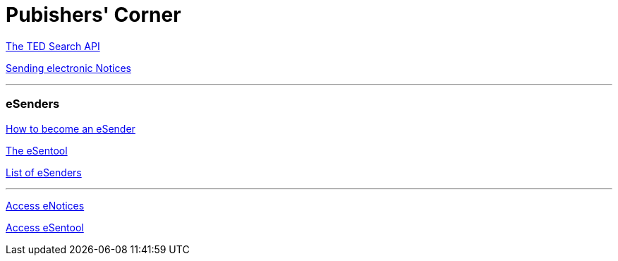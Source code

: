 = Pubishers' Corner

https://api.beta.tedv2.spikeseed.cloud/search/swagger-ui/index.html#[The TED Search API]

https://beta.tedv2.spikeseed.cloud/en/sending-electronic-notices[Sending electronic Notices]

'''

=== eSenders

https://beta.tedv2.spikeseed.cloud/en/publishers-corner/esenders/how-to-become-a-ted-esender[How to become an eSender]

https://esentool.ted.europa.eu/[The eSentool]

https://beta.tedv2.spikeseed.cloud/en/publishers-corner/esenders/list-of-ted-esenders[List of eSenders]

'''

https://enotices.ted.europa.eu/choiceLanguage[Access eNotices]

https://esentool.ted.europa.eu/[Access eSentool]

